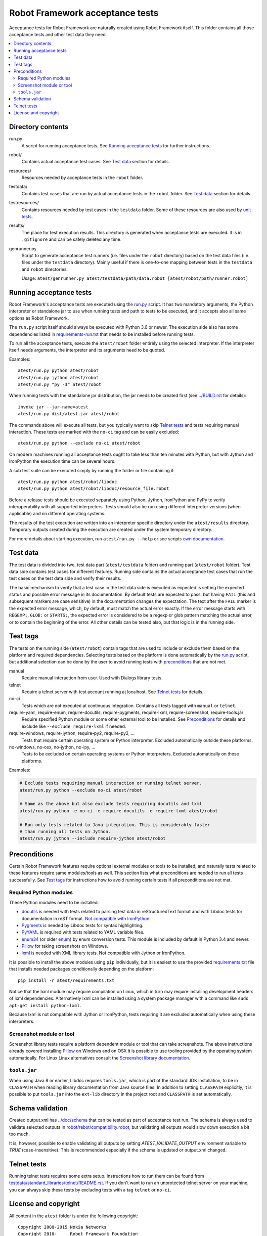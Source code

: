 Robot Framework acceptance tests
================================

Acceptance tests for Robot Framework are naturally created using Robot
Framework itself. This folder contains all those acceptance tests and other
test data they need.

.. contents::
   :local:

Directory contents
------------------

run.py
    A script for running acceptance tests. See `Running acceptance tests`_
    for further instructions.

robot/
    Contains actual acceptance test cases. See `Test data`_ section for details.

resources/
    Resources needed by acceptance tests in the ``robot`` folder.

testdata/
    Contains test cases that are run by actual acceptance tests in the
    ``robot`` folder. See `Test data`_ section for details.

testresources/
    Contains resources needed by test cases in the ``testdata`` folder.
    Some of these resources are also used by `unit tests <../utest/README.rst>`_.

results/
    The place for test execution results. This directory is generated when
    acceptance tests are executed. It is in ``.gitignore`` and can be safely
    deleted any time.

genrunner.py
    Script to generate acceptance test runners (i.e. files under the ``robot``
    directory) based on the test data files (i.e. files under the ``testdata``
    directory). Mainly useful if there is one-to-one mapping between tests in
    the ``testdata`` and ``robot`` directories.

    Usage:  ``atest/genrunner.py atest/testdata/path/data.robot [atest/robot/path/runner.robot]``

Running acceptance tests
------------------------

Robot Framework's acceptance tests are executed using the `<run.py>`__
script. It has two mandatory arguments, the Python interpreter or standalone
jar to use when running tests and path to tests to be executed, and it accepts
also all same options as Robot Framework.

The ``run.py`` script itself should always be executed with Python 3.6 or
newer. The execution side also has some dependencies listed in
`<requirements-run.txt>`__ that needs to be installed before running tests.

To run all the acceptance tests, execute the ``atest/robot`` folder
entirely using the selected interpreter. If the interpreter itself needs
arguments, the interpreter and its arguments need to be quoted.

Examples::

    atest/run.py python atest/robot
    atest/run.py jython atest/robot
    atest/run.py "py -3" atest/robot

When running tests with the standalone jar distribution, the jar needs to
be created first (see `<../BUILD.rst>`__ for details)::

    invoke jar --jar-name=atest
    atest/run.py dist/atest.jar atest/robot

The commands above will execute all tests, but you typically want to skip
`Telnet tests`_ and tests requiring manual interaction. These tests are marked
with the ``no-ci`` tag and can be easily excluded::

    atest/run.py python --exclude no-ci atest/robot

On modern machines running all acceptance tests ought to take less than ten
minutes with Python, but with Jython and IronPython the execution time can be
several hours.

A sub test suite can be executed simply by running the folder or file
containing it::

    atest/run.py python atest/robot/libdoc
    atest/run.py python atest/robot/libdoc/resource_file.robot

Before a release tests should be executed separately using Python, Jython,
IronPython and PyPy to verify interoperability with all supported interpreters.
Tests should also be run using different interpreter versions (when applicable)
and on different operating systems.

The results of the test execution are written into an interpreter specific
directory under the ``atest/results`` directory. Temporary outputs created
during the execution are created under the system temporary directory.

For more details about starting execution, run ``atest/run.py --help`` or
see scripts `own documentation <run.py>`__.

Test data
---------

The test data is divided into two, test data part (``atest/testdata`` folder) and
running part (``atest/robot`` folder). Test data side contains test cases for
different features. Running side contains the actual acceptance test cases
that run the test cases on the test data side and verify their results.

The basic mechanism to verify that a test case in the test data side is
executed as expected is setting the expected status and possible error
message in its documentation. By default tests are expected to pass, but
having ``FAIL`` (this and subsequent markers are case sensitive) in the
documentation changes the expectation. The text after the ``FAIL`` marker
is the expected error message, which, by default, must match the actual
error exactly. If the error message starts with ``REGEXP:``, ``GLOB:`` or
``STARTS:``, the expected error is considered to be a regexp or glob pattern
matching the actual error, or to contain the beginning of the error. All
other details can be tested also, but that logic is in the running side.

Test tags
---------

The tests on the running side (``atest/robot``) contain tags that are used
to include or exclude them based on the platform and required dependencies.
Selecting tests based on the platform is done automatically by the `<run.py>`__
script, but additional selection can be done by the user to avoid running
tests with `preconditions`_ that are not met.

manual
  Require manual interaction from user. Used with Dialogs library tests.

telnet
  Require a telnet server with test account running at localhost. See
  `Telnet tests`_ for details.

no-ci
  Tests which are not executed at continuous integration. Contains all tests
  tagged with ``manual`` or ``telnet``.

require-yaml, require-enum, require-docutils, require-pygments, require-lxml, require-screenshot, require-tools.jar
  Require specified Python module or some other external tool to be installed.
  See `Preconditions`_ for details and exclude like ``--exclude require-lxml``
  if needed.

require-windows, require-jython, require-py2, require-py3, ...
  Tests that require certain operating system or Python interpreter.
  Excluded automatically outside these platforms.

no-windows, no-osx, no-jython, no-ipy, ...
  Tests to be excluded on certain operating systems or Python interpreters.
  Excluded automatically on these platforms.

Examples:

.. code:: bash

    # Exclude tests requiring manual interaction or running telnet server.
    atest/run.py python --exclude no-ci atest/robot

    # Same as the above but also exclude tests requiring docutils and lxml
    atest/run.py python -e no-ci -e require-docutils -e require-lxml atest/robot

    # Run only tests related to Java integration. This is considerably faster
    # than running all tests on Jython.
    atest/run.py jython --include require-jython atest/robot

Preconditions
-------------

Certain Robot Framework features require optional external modules or tools
to be installed, and naturally tests related to these features require same
modules/tools as well. This section lists what preconditions are needed to
run all tests successfully. See `Test tags`_ for instructions how to avoid
running certain tests if all preconditions are not met.

Required Python modules
~~~~~~~~~~~~~~~~~~~~~~~

These Python modules need to be installed:

- `docutils <http://docutils.sourceforge.net/>`_ is needed with tests related
  to parsing test data in reStructuredText format and with Libdoc tests
  for documentation in reST format. `Not compatible with IronPython
  <https://github.com/IronLanguages/ironpython2/issues/113>`__.
- `Pygments <http://pygments.org/>`_ is needed by Libdoc tests for syntax
  highlighting.
- `PyYAML <http://pyyaml.org/>`__ is required with tests related to YAML
  variable files.
- `enum34 <https://pypi.org/project/enum34/>`__ (or older
  `enum <https://pypi.org/project/enum/>`__) by enum conversion tests.
  This module is included by default in Python 3.4 and newer.
- `Pillow <https://pypi.org/project/Pillow/>`_ for taking screenshots on
  Windows.
- `lxml <http://lxml.de/>`__ is needed with XML library tests. Not compatible
  with Jython or IronPython.

It is possible to install the above modules using ``pip`` individually, but
it is easiest to use the provided `<requirements.txt>`__ file that installs
needed packages conditionally depending on the platform::

    pip install -r atest/requirements.txt

Notice that the lxml module may require compilation on Linux, which in turn
may require installing development headers of lxml dependencies. Alternatively
lxml can be installed using a system package manager with a command like
``sudo apt-get install python-lxml``.

Because lxml is not compatible with Jython or IronPython, tests requiring it
are excluded automatically when using these interpreters.

Screenshot module or tool
~~~~~~~~~~~~~~~~~~~~~~~~~

Screenshot library tests require a platform dependent module or tool that can
take screenshots. The above instructions already covered installing Pillow_
on Windows and on OSX it is possible to use tooling provided by the operating
system automatically. For Linux Linux alternatives consult the
`Screenshot library documentation`__.

__ http://robotframework.org/robotframework/latest/libraries/Screenshot.html

``tools.jar``
~~~~~~~~~~~~~

When using Java 8 or earlier, Libdoc requires ``tools.jar``, which is part
of the standard JDK installation, to be in ``CLASSPATH`` when reading library
documentation from Java source files. In addition to setting ``CLASSPATH``
explicitly, it is possible to put ``tools.jar`` into the ``ext-lib``
directory in the project root and ``CLASSPATH`` is set automatically.

Schema validation
-----------------

Created output.xml has `<../doc/schema>`_ that can be tested as part of acceptance
test run. The schema is always used to validate selected outputs in
`<robot/rebot/compatibility.robot>`_, but validating all outputs would slow down
execution a bit too much.

It is, however, possible to enable validating all outputs by setting
`ATEST_VALIDATE_OUTPUT` environment variable to `TRUE` (case-insensitive).
This is recommended especially if the schema is updated or output.xml changed.

Telnet tests
------------

Running telnet tests requires some extra setup. Instructions how to run them
can be found from `<testdata/standard_libraries/telnet/README.rst>`_.
If you don't want to run an unprotected telnet server on your machine, you can
always skip these tests by excluding tests with a tag ``telnet`` or ``no-ci``.

License and copyright
---------------------

All content in the ``atest`` folder is under the following copyright::

    Copyright 2008-2015 Nokia Networks
    Copyright 2016-     Robot Framework Foundation

    Licensed under the Apache License, Version 2.0 (the "License");
    you may not use this file except in compliance with the License.
    You may obtain a copy of the License at

        http://www.apache.org/licenses/LICENSE-2.0

    Unless required by applicable law or agreed to in writing, software
    distributed under the License is distributed on an "AS IS" BASIS,
    WITHOUT WARRANTIES OR CONDITIONS OF ANY KIND, either express or implied.
    See the License for the specific language governing permissions and
    limitations under the License.
